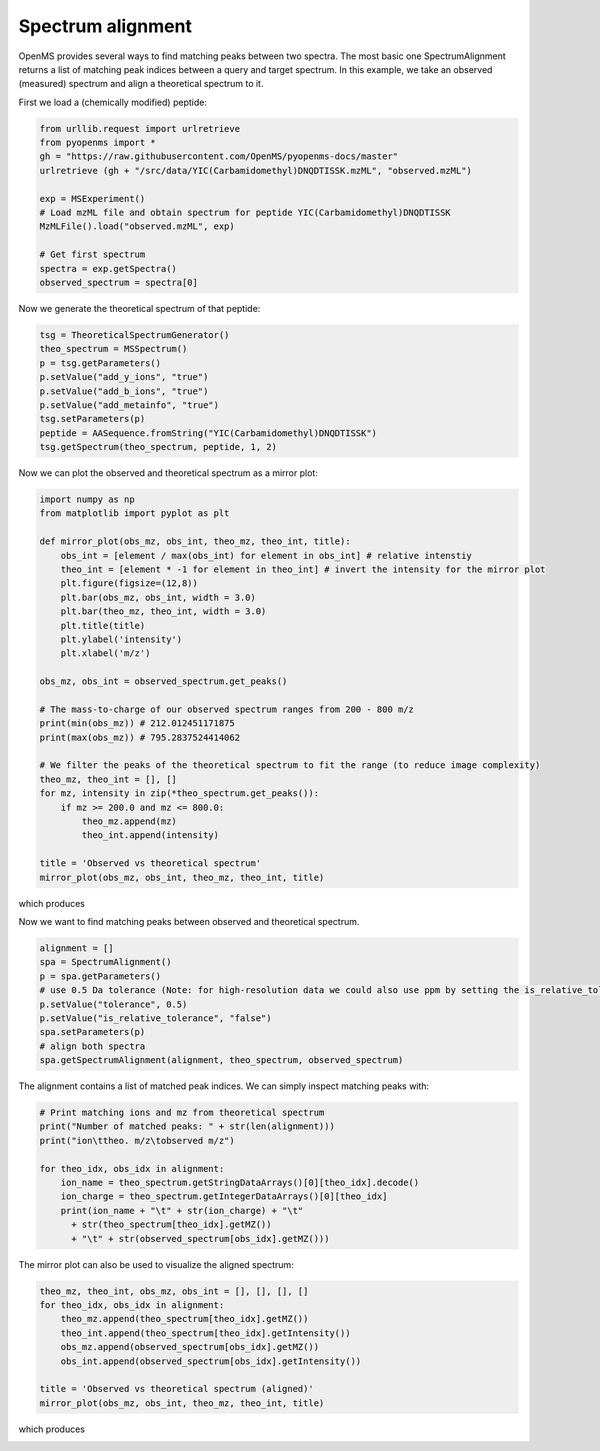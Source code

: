 Spectrum alignment
==================

OpenMS provides several ways to find matching peaks between two spectra.
The most basic one SpectrumAlignment returns a list of matching peak indices between a query and target spectrum.
In this example, we take an observed (measured) spectrum and align a theoretical spectrum to it.

First we load a (chemically modified) peptide:

.. code-block:: python

    from urllib.request import urlretrieve
    from pyopenms import *
    gh = "https://raw.githubusercontent.com/OpenMS/pyopenms-docs/master"
    urlretrieve (gh + "/src/data/YIC(Carbamidomethyl)DNQDTISSK.mzML", "observed.mzML")

    exp = MSExperiment()
    # Load mzML file and obtain spectrum for peptide YIC(Carbamidomethyl)DNQDTISSK
    MzMLFile().load("observed.mzML", exp)
    
    # Get first spectrum
    spectra = exp.getSpectra()
    observed_spectrum = spectra[0]


Now we generate the theoretical spectrum of that peptide:

.. code-block:: python

    tsg = TheoreticalSpectrumGenerator()
    theo_spectrum = MSSpectrum()
    p = tsg.getParameters()
    p.setValue("add_y_ions", "true")
    p.setValue("add_b_ions", "true")
    p.setValue("add_metainfo", "true")
    tsg.setParameters(p)
    peptide = AASequence.fromString("YIC(Carbamidomethyl)DNQDTISSK")
    tsg.getSpectrum(theo_spectrum, peptide, 1, 2)        

Now we can plot the observed and theoretical spectrum as a mirror plot:

.. code-block:: python

  import numpy as np
  from matplotlib import pyplot as plt

  def mirror_plot(obs_mz, obs_int, theo_mz, theo_int, title):
      obs_int = [element / max(obs_int) for element in obs_int] # relative intenstiy
      theo_int = [element * -1 for element in theo_int] # invert the intensity for the mirror plot
      plt.figure(figsize=(12,8))
      plt.bar(obs_mz, obs_int, width = 3.0)
      plt.bar(theo_mz, theo_int, width = 3.0)
      plt.title(title)
      plt.ylabel('intensity')
      plt.xlabel('m/z')

  obs_mz, obs_int = observed_spectrum.get_peaks()

  # The mass-to-charge of our observed spectrum ranges from 200 - 800 m/z
  print(min(obs_mz)) # 212.012451171875
  print(max(obs_mz)) # 795.2837524414062

  # We filter the peaks of the theoretical spectrum to fit the range (to reduce image complexity)
  theo_mz, theo_int = [], []
  for mz, intensity in zip(*theo_spectrum.get_peaks()):
      if mz >= 200.0 and mz <= 800.0:
          theo_mz.append(mz)
          theo_int.append(intensity)

  title = 'Observed vs theoretical spectrum'
  mirror_plot(obs_mz, obs_int, theo_mz, theo_int, title)

which produces

.. image:: img/spec_alignment_1.png

Now we want to find matching peaks between observed and theoretical spectrum.

.. code-block:: python

  alignment = []
  spa = SpectrumAlignment()
  p = spa.getParameters()
  # use 0.5 Da tolerance (Note: for high-resolution data we could also use ppm by setting the is_relative_tolerance value to true)
  p.setValue("tolerance", 0.5)
  p.setValue("is_relative_tolerance", "false")  
  spa.setParameters(p)
  # align both spectra
  spa.getSpectrumAlignment(alignment, theo_spectrum, observed_spectrum)

The alignment contains a list of matched peak indices. We can simply inspect matching peaks with:

.. code-block:: python

  # Print matching ions and mz from theoretical spectrum
  print("Number of matched peaks: " + str(len(alignment)))
  print("ion\ttheo. m/z\tobserved m/z")

  for theo_idx, obs_idx in alignment:
      ion_name = theo_spectrum.getStringDataArrays()[0][theo_idx].decode()
      ion_charge = theo_spectrum.getIntegerDataArrays()[0][theo_idx]
      print(ion_name + "\t" + str(ion_charge) + "\t"
        + str(theo_spectrum[theo_idx].getMZ())
        + "\t" + str(observed_spectrum[obs_idx].getMZ()))

The mirror plot can also be used to visualize the aligned spectrum:

.. code-block:: python

  theo_mz, theo_int, obs_mz, obs_int = [], [], [], []
  for theo_idx, obs_idx in alignment:
      theo_mz.append(theo_spectrum[theo_idx].getMZ())
      theo_int.append(theo_spectrum[theo_idx].getIntensity())
      obs_mz.append(observed_spectrum[obs_idx].getMZ())
      obs_int.append(observed_spectrum[obs_idx].getIntensity())

  title = 'Observed vs theoretical spectrum (aligned)'
  mirror_plot(obs_mz, obs_int, theo_mz, theo_int, title)

which produces

.. image:: img/spec_alignment_2.png
